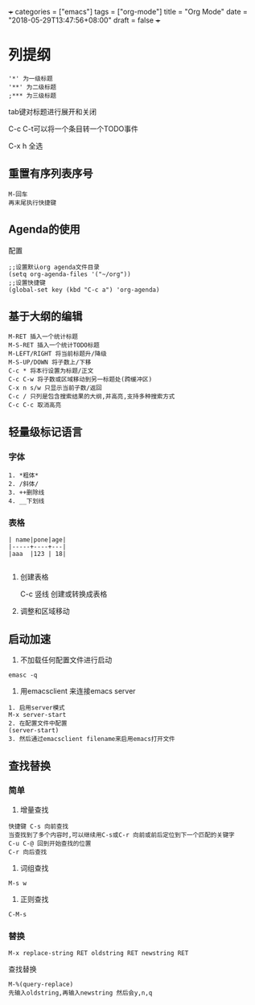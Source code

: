 +++
categories = ["emacs"]
tags = ["org-mode"]
title = "Org Mode"
date = "2018-05-29T13:47:56+08:00"
draft = false
+++

* 列提纲
#+BEGIN_SRC 
'*' 为一级标题
'**' 为二级标题
;*** 为三级标题
#+END_SRC

tab键对标题进行展开和关闭

C-c C-t可以将一个条目转一个TODO事件

C-x h 全选
** 重置有序列表序号
#+BEGIN_SRC 
M-回车
再末尾执行快捷键
#+END_SRC

** Agenda的使用
配置
#+BEGIN_SRC 
;;设置默认org agenda文件目录
(setq org-agenda-files '("~/org"))
;;设置快捷键
(global-set key (kbd "C-c a") 'org-agenda)
#+END_SRC


** 基于大纲的编辑
#+BEGIN_SRC 
M-RET 插入一个统计标题
M-S-RET 插入一个统计TODO标题
M-LEFT/RIGHT 将当前标题升/降级
M-S-UP/DOWN 将子数上/下移
C-c * 将本行设置为标题/正文
C-c C-w 将子数或区域移动到另一标题处(跨缓冲区)
C-x n s/w 只显示当前子数/返回
C-c / 只列是包含搜索结果的大纲,并高亮,支持多种搜索方式
C-c C-c 取消高亮
#+END_SRC





** 轻量级标记语言
*** 字体
#+BEGIN_SRC 
1. *粗体*
2. /斜体/
3. ++删除线
4. __下划线
#+END_SRC
*** 表格
#+BEGIN_SRC 
| name|pone|age|
|-----+----+---|
|aaa  |123 | 18|

#+END_SRC

**** 创建表格
#+BEGIN_VERSE
C-c 竖线   创建或转换成表格
#+END_VERSE

**** 调整和区域移动

** 启动加速
1. 不加载任何配置文件进行启动
#+BEGIN_SRC 
emasc -q
#+END_SRC
2. 用emacsclient 来连接emacs server 
#+BEGIN_SRC 
1. 启用server模式
M-x server-start
2. 在配置文件中配置
(server-start)
3. 然后通过emacsclient filename来启用emacs打开文件
#+END_SRC

** 查找替换

*** 简单
1. 增量查找

#+BEGIN_SRC
快捷键 C-s 向前查找
当查找到了多个内容时,可以继续用C-s或C-r 向前或前后定位到下一个匹配的关键字
C-u C-@ 回到开始查找的位置
C-r 向后查找
#+END_SRC
2. 词组查找
#+BEGIN_SRC 
M-s w 
#+END_SRC
3. 正则查找
#+BEGIN_SRC 
C-M-s
#+END_SRC
*** 替换
#+BEGIN_SRC 
M-x replace-string RET oldstring RET newstring RET
#+END_SRC

查找替换
#+BEGIN_SRC 
M-%(query-replace)
先输入oldstring,再输入newstring 然后会y,n,q
#+END_SRC

